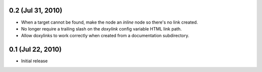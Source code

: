 0.2 (Jul 31, 2010)
====================

- When a target cannot be found, make the node an `inline` node so there's no link created.
- No longer require a trailing slash on the `doxylink` config variable HTML link path.
- Allow doxylinks to work correctly when created from a documentation subdirectory.

0.1 (Jul 22, 2010)
==================

- Initial release
